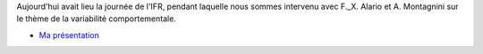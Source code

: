 .. title: Journée de l'IFR 131 -Sciences du Cerveau et de la Cognition
.. slug: 2010-09-09-Journee-de-lIFR-131-Sciences-du-Cerveau-et-de-la-Cognition
.. date: 2010-09-09 13:36:57
.. type: text
.. tags: sciblog


Aujourd'hui avait lieu la journée de l'IFR, pendant laquelle nous sommes
intervenu avec F.\_X. Alario et A. Montagnini sur le thème de la
variabilité comportementale.

-  `Ma présentation <http://invibe.net/LaurentPerrinet/MotionClouds?action=AttachFile&do=view&target=10-09-09_journee_IFR_noise.pdf>`__
